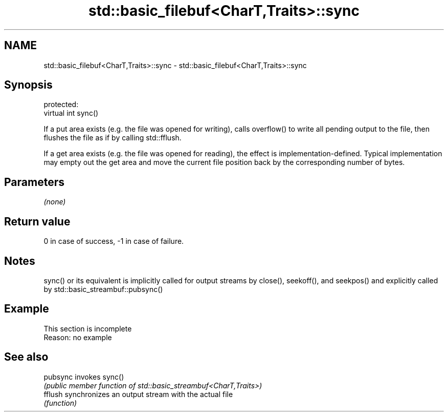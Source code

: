 .TH std::basic_filebuf<CharT,Traits>::sync 3 "2020.03.24" "http://cppreference.com" "C++ Standard Libary"
.SH NAME
std::basic_filebuf<CharT,Traits>::sync \- std::basic_filebuf<CharT,Traits>::sync

.SH Synopsis
   protected:
   virtual int sync()

   If a put area exists (e.g. the file was opened for writing), calls overflow() to write all pending output to the file, then flushes the file as if by calling std::fflush.

   If a get area exists (e.g. the file was opened for reading), the effect is implementation-defined. Typical implementation may empty out the get area and move the current file position back by the corresponding number of bytes.

.SH Parameters

   \fI(none)\fP

.SH Return value

   0 in case of success, -1 in case of failure.

.SH Notes

   sync() or its equivalent is implicitly called for output streams by close(), seekoff(), and seekpos() and explicitly called by std::basic_streambuf::pubsync()

.SH Example

    This section is incomplete
    Reason: no example

.SH See also

   pubsync invokes sync()
           \fI(public member function of std::basic_streambuf<CharT,Traits>)\fP
   fflush  synchronizes an output stream with the actual file
           \fI(function)\fP
